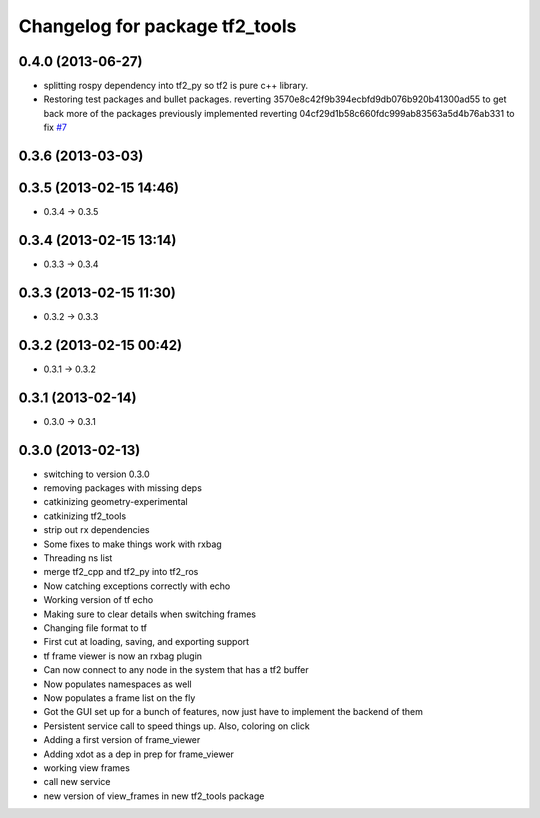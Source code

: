 ^^^^^^^^^^^^^^^^^^^^^^^^^^^^^^^
Changelog for package tf2_tools
^^^^^^^^^^^^^^^^^^^^^^^^^^^^^^^

0.4.0 (2013-06-27)
------------------
* splitting rospy dependency into tf2_py so tf2 is pure c++ library.
* Restoring test packages and bullet packages.
  reverting 3570e8c42f9b394ecbfd9db076b920b41300ad55 to get back more of the packages previously implemented
  reverting 04cf29d1b58c660fdc999ab83563a5d4b76ab331 to fix `#7 <https://github.com/ros/geometry_experimental/issues/7>`_

0.3.6 (2013-03-03)
------------------

0.3.5 (2013-02-15 14:46)
------------------------
* 0.3.4 -> 0.3.5

0.3.4 (2013-02-15 13:14)
------------------------
* 0.3.3 -> 0.3.4

0.3.3 (2013-02-15 11:30)
------------------------
* 0.3.2 -> 0.3.3

0.3.2 (2013-02-15 00:42)
------------------------
* 0.3.1 -> 0.3.2

0.3.1 (2013-02-14)
------------------
* 0.3.0 -> 0.3.1

0.3.0 (2013-02-13)
------------------
* switching to version 0.3.0
* removing packages with missing deps
* catkinizing geometry-experimental
* catkinizing tf2_tools
* strip out rx dependencies
* Some fixes to make things work with rxbag
* Threading ns list
* merge tf2_cpp and tf2_py into tf2_ros
* Now catching exceptions correctly with echo
* Working version of tf echo
* Making sure to clear details when switching frames
* Changing file format to tf
* First cut at loading, saving, and exporting support
* tf frame viewer is now an rxbag plugin
* Can now connect to any node in the system that has a tf2 buffer
* Now populates namespaces as well
* Now populates a frame list on the fly
* Got the GUI set up for a bunch of features, now just have to implement the backend of them
* Persistent service call to speed things up. Also, coloring on click
* Adding a first version of frame_viewer
* Adding xdot as a dep in prep for frame_viewer
* working view frames
* call new service
* new version of view_frames in new tf2_tools package
